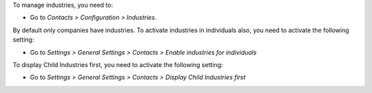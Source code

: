 To manage industries, you need to:

* Go to *Contacts > Configuration > Industries*.

By default only companies have industries. To activate industries in individuals also,
you need to activate the following setting:

* Go to *Settings > General Settings > Contacts > Enable industries for individuals*

To display Child Industries first, you need to activate the following setting:

* Go to *Settings > General Settings > Contacts > Display Child Industries first*
